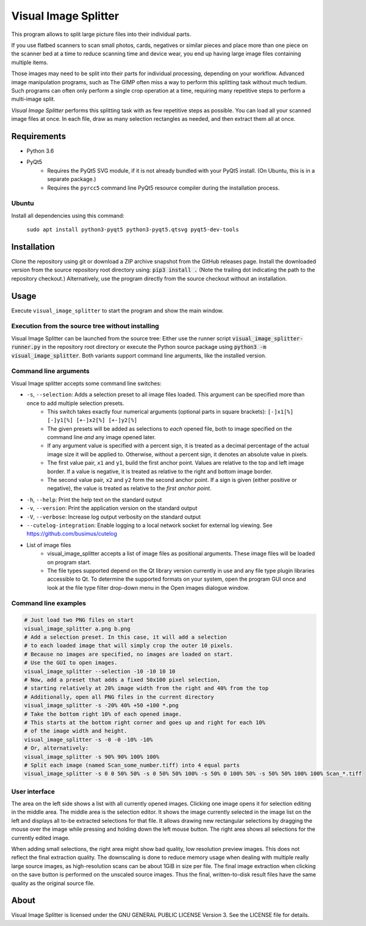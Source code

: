 Visual Image Splitter
=====================

This program allows to split large picture files into their individual parts.

If you use flatbed scanners to scan small photos, cards, negatives or similar pieces
and place more than one piece on the scanner bed at a time to reduce scanning time and device wear,
you end up having large image files containing multiple items.

Those images may need to be split into their parts for individual processing, depending on your workflow.
Advanced image manipulation programs, such as The GIMP often miss a way to perform this splitting task
without much tedium. Such programs can often only perform a single crop operation at a time, requiring many repetitive
steps to perform a multi-image split.

`Visual Image Splitter` performs this splitting task with as few repetitive steps as possible.
You can load all your scanned image files at once. In each file, draw as many selection rectangles as needed, and then
extract them all at once.


Requirements
------------

- Python 3.6
- PyQt5
    - Requires the PyQt5 SVG module, if it is not already bundled with your PyQt5 install. (On Ubuntu, this is in a separate package.)
    - Requires the ``pyrcc5`` command line PyQt5 resource compiler during the installation process.


Ubuntu
++++++

Install all dependencies using this command:

    ``sudo apt install python3-pyqt5 python3-pyqt5.qtsvg pyqt5-dev-tools``



Installation
------------

Clone the repository using git or download a ZIP archive snapshot from the GitHub releases page.
Install the downloaded version from the source repository root directory using: :code:`pip3 install .` (Note the trailing dot indicating the path to the repository checkout.)
Alternatively, use the program directly from the source checkout without an installation.


Usage
-----

Execute ``visual_image_splitter`` to start the program and show the main window.

Execution from the source tree without installing
+++++++++++++++++++++++++++++++++++++++++++++++++

Visual Image Splitter can be launched from the source tree:
Either use the runner script :code:`visual_image_splitter-runner.py` in the repository root directory or execute the Python source package using :code:`python3 -m visual_image_splitter`.
Both variants support command line arguments, like the installed version.


Command line arguments
++++++++++++++++++++++

Visual Image splitter accepts some command line switches:

- ``-s``, ``--selection``: Adds a selection preset to all image files loaded. This argument can be specified more than once to add multiple selection presets.
    - This switch takes exactly four numerical arguments (optional parts in square brackets): ``[-]x1[%] [-]y1[%] [+-]x2[%] [+-]y2[%]``
    - The given presets will be added as selections to *each* opened file, both to image specified on the command line *and* any image opened later.
    - If any argument value is specified with a percent sign, it is treated as a decimal percentage of the actual image size it will be applied to. Otherwise, without a percent sign, it denotes an absolute value in pixels.
    - The first value pair, ``x1`` and ``y1``, build the first anchor point. Values are relative to the top and left image border. If a value is negative, it is treated as relative to the right and bottom image border.
    - The second value pair, ``x2`` and ``y2`` form the second anchor point. If a sign is given (either positive or negative), the value is treated as relative to the `first anchor point`.
- ``-h``, ``--help``: Print the help text on the standard output
- ``-v``, ``--version``: Print the application version on the standard output
- ``-V``, ``--verbose``: Increase log output verbosity on the standard output
- ``--cutelog-integration``: Enable logging to a local network socket for external log viewing. See https://github.com/busimus/cutelog
- List of image files
    - visual_image_splitter accepts a list of image files as positional arguments. These image files will be loaded on program start.
    - The file types supported depend on the Qt library version currently in use and any file type plugin libraries accessible to Qt.
      To determine the supported formats on your system, open the program GUI once and look at the file type filter drop-down menu in the Open images dialogue window.


Command line examples
+++++++++++++++++++++

.. code-block:: console

    # Just load two PNG files on start
    visual_image_splitter a.png b.png
    # Add a selection preset. In this case, it will add a selection
    # to each loaded image that will simply crop the outer 10 pixels.
    # Because no images are specified, no images are loaded on start.
    # Use the GUI to open images.
    visual_image_splitter --selection -10 -10 10 10
    # Now, add a preset that adds a fixed 50x100 pixel selection,
    # starting relatively at 20% image width from the right and 40% from the top
    # Additionally, open all PNG files in the current directory
    visual_image_splitter -s -20% 40% +50 +100 *.png
    # Take the bottom right 10% of each opened image.
    # This starts at the bottom right corner and goes up and right for each 10%
    # of the image width and height.
    visual_image_splitter -s -0 -0 -10% -10%
    # Or, alternatively:
    visual_image_splitter -s 90% 90% 100% 100%
    # Split each image (named Scan_some_number.tiff) into 4 equal parts
    visual_image_splitter -s 0 0 50% 50% -s 0 50% 50% 100% -s 50% 0 100% 50% -s 50% 50% 100% 100% Scan_*.tiff


User interface
++++++++++++++

The area on the left side shows a list with all currently opened images. Clicking one image opens it for selection editing in the middle area.
The middle area is the selection editor. It shows the image currently selected in the image list on the left and displays all to-be extracted selections for that file.
It allows drawing new rectangular selections by dragging the mouse over the image while pressing and holding down the left mouse button.
The right area shows all selections for the currently edited image.

When adding small selections, the right area might show bad quality, low resolution preview images. This does not reflect the final extraction quality.
The downscaling is done to reduce memory usage when dealing with multiple really large source images, as high-resolution scans can be about 1GiB in size per file.
The final image extraction when clicking on the save button is performed on the unscaled source images.
Thus the final, written-to-disk result files have the same quality as the original source file.

About
-----
Visual Image Splitter is licensed under the GNU GENERAL PUBLIC LICENSE Version 3.
See the LICENSE file for details.
